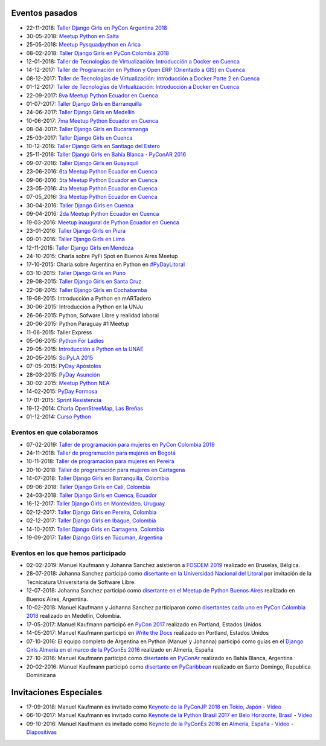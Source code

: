.. title: Eventos pasados
.. slug: 
.. date: 2015-05-10 11:06:10 UTC-03:00
.. tags: draft
.. link: 
.. description: 
.. type: text

Eventos pasados
---------------
* 22-11-2018: `Taller Django Girls en PyCon Argentina 2018 <https://argentinaenpython.com/django-girls/2018/11/pyconar/>`_
* 30-05-2018: `Meetup Python en Salta
  <https://www.elintra.com.ar/sociedad/2018/5/30/se-realizo-una-capacitacion-de-python-para-programadores-en-salta-122959.html>`_
* 25-05-2018: `Meetup Pysquadpython en Arica
  <https://www.facebook.com/events/212578079550909/>`_
* 08-02-2018: `Taller Django Girls en PyCon Colombia 2018
  <https://argentinaenpython.com/galeria/django-girls-pyconcolombia-2018/>`_
*  12-01-2018: `Taller de Tecnologías de Virtualización: Introducción a Docker en Cuenca <https://www.meetup.com/es-ES/python-ecuador/events/246196158/>`__
*  14-12-2017: `Taller de Programación en Python y Open ERP (Orientado a GIS) en Cuenca <https://www.meetup.com/es-ES/python-ecuador/events/245671803/>`_
*  08-12-2017: `Taller de Tecnologías de Virtualización: Introducción a Docker Parte 2 en Cuenca <https://www.meetup.com/es-ES/python-ecuador/events/245654351/>`_
*  01-12-2017: `Taller de Tecnologías de Virtualización: Introducción a Docker en Cuenca <https://www.meetup.com/es-ES/python-ecuador/events/245114680/>`_
* 22-09-2017: `8va Meetup Python Ecuador en Cuenca 
  <https://www.meetup.com/es-ES/python-ecuador/events/243508086/>`_
* 01-07-2017: `Taller Django Girls en Barranquilla
  <https://argentinaenpython.com/galeria/django-girls-barranquilla/>`_
* 24-06-2017: `Taller Django Girls en Medellín
  <https://argentinaenpython.com/galeria/django-girls-medellin/>`_
* 10-06-2017: `7ma Meetup Python Ecuador en Cuenca <https://www.meetup.com/es-ES/python-ecuador/events/240499031/>`__

* 08-04-2017: `Taller Django Girls en Bucaramanga
  <https://argentinaenpython.com/galeria/django-girls-bucaramanga/>`_
* 25-03-2017: `Taller Django Girls en Cuenca
  <https://argentinaenpython.com/galeria/django-girls-cuenca/2017/>`__
* 10-12-2016: `Taller Django Girls en Santiago del Estero
  <https://argentinaenpython.com/galeria/django-girls-santiago-del-estero/>`_
* 25-11-2016: `Taller Django Girls en Bahía Blanca - PyConAR 2016
  <https://argentinaenpython.com/galeria/django-girls-pyconar-2016/>`_
* 09-07-2016: `Taller Django Girls en Guayaquil
  <https://argentinaenpython.com/galeria/django-girls-guayaquil/>`_
* 23-06-2016: `6ta Meetup Python Ecuador en Cuenca <https://www.meetup.com/es-ES/python-ecuador/events/232057636/>`__
* 09-06-2016: `5ta Meetup Python Ecuador en Cuenca <https://www.meetup.com/es-ES/python-ecuador/events/231729760/>`__
* 23-05-2016: `4ta Meetup Python Ecuador en Cuenca <https://www.meetup.com/es-ES/python-ecuador/events/231228087/>`__
* 07-05_2016: `3ra Meetup Python Ecuador en Cuenca <https://www.meetup.com/es-ES/python-ecuador/events/230623073/>`__
* 30-04-2016: `Taller Django Girls en Cuenca
  <https://argentinaenpython.com/galeria/django-girls-cuenca/>`_
* 09-04-2016: `2da Meetup Python Ecuador en Cuenca <https://www.meetup.com/es-ES/python-ecuador/events/229721964/>`_
* 19-03-2016: `Meetup inaugural de Python Ecuador en Cuenca <https://www.meetup.com/es-ES/python-ecuador/events/229488448/>`__
* 23-01-2016: `Taller Django Girls en Piura
  <https://argentinaenpython.com/galeria/django-girls-piura/>`_
* 09-01-2016: `Taller Django Girls en Lima
  <https://argentinaenpython.com/galeria/django-girls-lima/>`_
* 12-11-2015: `Taller Django Girls en Mendoza
  <https://argentinaenpython.com/galeria/django-girls-mendoza/>`_
* 24-10-2015: Charla sobre PyFi Spot en Buenos Aires Meetup
* 17-10-2015: Charla sobre Argentina en Python en `#PyDayLitoral <http://pyday.lugli.org.ar/>`_
* 03-10-2015: `Taller Django Girls en Puno <https://argentinaenpython.com/galeria/django-girls-puno/>`_
* 29-08-2015: `Taller Django Girls en Santa Cruz <https://argentinaenpython.com/galeria/django-girls-santacruz/>`_
* 22-08-2015: `Taller Django Girls en Cochabamba
  <http://elblogdehumitos.com/posts/django-girls-tecnologia-python-mujeres/>`_
* 19-08-2015: Introducción a Python en mARTadero
* 30-06-2015: Introducción a Python en la UNJu
* 26-06-2015: Python, Sofware Libre y realidad laboral
* 20-06-2015: Python Paraguay #1 Meetup
* 11-06-2015: Taller Express
* 05-06-2015: `Python For Ladies <http://elblogdehumitos.com/posts/python-for-ladies/>`_
* 29-05-2015: `Introducción a Python en la UNAE
  <http://elblogdehumitos.com/posts/introduccion-a-python-en-la-unae/>`_
* 20-05-2015: `SciPyLA 2015
  <http://elblogdehumitos.com/posts/scipyla-2015/>`_
* 07-05-2015: `PyDay Apóstoles
  <http://elblogdehumitos.com/posts/pydayapostoles-cambiando-el-futuro/>`_
* 28-03-2015: `PyDay Asunción
  <http://elblogdehumitos.com/posts/pydayasuncion-un-exito-arrollador/>`_
* 30-02-2015: `Meetup Python NEA <http://www.meetup.com/Python-NEA/events/219942458/>`_
* 14-02-2015: `PyDay Formosa
  <http://elblogdehumitos.com/posts/pyday-formosa/>`_
* 17-01-2015: `Sprint Resistencia
  <http://elblogdehumitos.com/posts/primer-sprint-de-python-en-resistencia-chaco/>`_
* 19-12-2014: `Charla OpenStreeMap, Las Breñas
  <http://elblogdehumitos.com/posts/charla-abierta-de-openstreetmap-en-las-brenas/>`_
* 01-12-2014: `Curso Python
  <http://elblogdehumitos.com/posts/curso-de-python-en-parana/>`_

Eventos en que colaboramos
**************************
* 07-02-2019: `Taller de programación para mujeres en PyCon Colombia 2019 <https://www.python.org.co/eventos/2019/02/django-girls-pycon/>`_
* 24-11-2018: `Taller de programación para mujeres en Bogotá <https://www.python.org.co/eventos/2018/11/taller-programacion-mujeres-bogota/>`_
* 10-11-2018: `Taller de programación para mujeres en Pereira <https://www.python.org.co/eventos/2018/11/taller-programacion-mujeres-pereira/>`_
* 20-10-2018: `Taller de programación para mujeres en Cartagena <https://argentinaenpython.com/django-girls/2018/10/cartagena/>`_
* 14-07-2018: `Taller Django Girls en Barranquilla, Colombia
  <https://argentinaenpython.com/django-girls/2018/07/barranquilla/>`_
* 09-06-2018: `Taller Django Girls en Cali, Colombia
  <https://argentinaenpython.com/django-girls/2018/06/cali/>`_
* 24-03-2018: `Taller Django Girls en Cuenca, Ecuador
  <https://argentinaenpython.com/django-girls/2018/03/cuenca/>`_
* 16-12-2017: `Taller Django Girls en Montevideo, Uruguay
  <https://djangogirls.org/montevideo/>`_
* 02-12-2017: `Taller Django Girls en Pereira, Colombia
  <https://argentinaenpython.com/django-girls/2017/12/pereira/>`_
* 02-12-2017: `Taller Django Girls en Ibague, Colombia
  <https://argentinaenpython.com/django-girls/2017/12/ibague/>`_
* 14-10-2017: `Taller Django Girls en Cartagena, Colombia
  <https://argentinaenpython.com/django-girls/2017/10/cartagena/>`_
* 19-09-2017: `Taller Django Girls en Túcuman, Argentina
  <https://argentinaenpython.com/django-girls/2017/09/tucuman/>`_


Eventos en los que hemos participado
************************************
* 02-02-2019: Manuel Kaufmann y Johanna Sanchez asistieron a `FOSDEM 2019 <https://fosdem.org/2019/>`_ realizado en Bruselas, Bélgica.
* 28-07-2018: Johanna Sanchez participó como `disertante en la Universidad Nacional del Litoral <https://archive.org/details/argentinaenPython>`_ por invitación de la Tecnicatura Universitaria de Software Libre.
* 12-07-2018: Johanna Sanchez participó como `disertante en el Meetup de Python Buenos Aires <https://www.meetup.com/es-ES/Buenos-Aires-Python-Meetup/events/252280608/>`_ realizado en Buenos Aires, Argentina.
* 10-02-2018: Manuel Kaufmann y Johanna Sanchez participaron como `disertantes cada uno en PyCon Colombia 2018 <https://www.pycon.co/>`_ realizado en Medellín, Colombia.
* 17-05-2017: Manuel Kaufmann participó en `PyCon 2017 <https://us.pycon.org/2017/about/>`_ realizado en Portland, Estados Unidos
* 14-05-2017: Manuel Kaufmann participó en `Write the Docs <http://www.writethedocs.org/conf/na/2017/>`_ realizado en Portland, Estados Unidos
* 07-10-2016: El equipo completo de Argentina en Python (Manuel y Johanna) participó como guías en el `Django Girls Almería en el marco de la PyConEs 2016 <https://djangogirls.org/almeria/>`_ realizado en Almería, España
* 27-10-2016: Manuel Kaufmann participó como `disertante en PyConAr <http://www.python.org.ar/eventos/30/>`__ realizado en Bahía Blanca, Argentina
* 20-02-2016: Manuel Kaufmann participó como `disertante en PyCaribbean <http://pycaribbean.com/>`_ realizado en Santo Domingo, Republica	Dominicana 


Invitaciones Especiales
-----------------------
* 17-09-2018: Manuel Kaufmann es invitado como `Keynote de la PyConJP 2018 en Tokio, Japón <https://pycon.jp/2018/>`_ - `Vídeo <https://youtu.be/KwmF5wyY2C4>`__
* 06-10-2017: Manuel Kaufmann es invitado como `Keynote de la Python Brasil 2017 en Belo Horizonte, Brasil <http://2017.pythonbrasil.org.br/>`__ - `Vídeo <https://youtu.be/frhp4N7uwQA>`_
* 09-10-2016: Manuel Kaufmann es invitado como `Keynote de la PyConEs 2016 en Almería, España <http://2016.es.pycon.org/en/>`_ - `Vídeo <https://youtu.be/e0500NDu2tA>`__ - `Diapositivas <http://2016.es.pycon.org/media/keynotes/aep-keynote.pdf>`__
